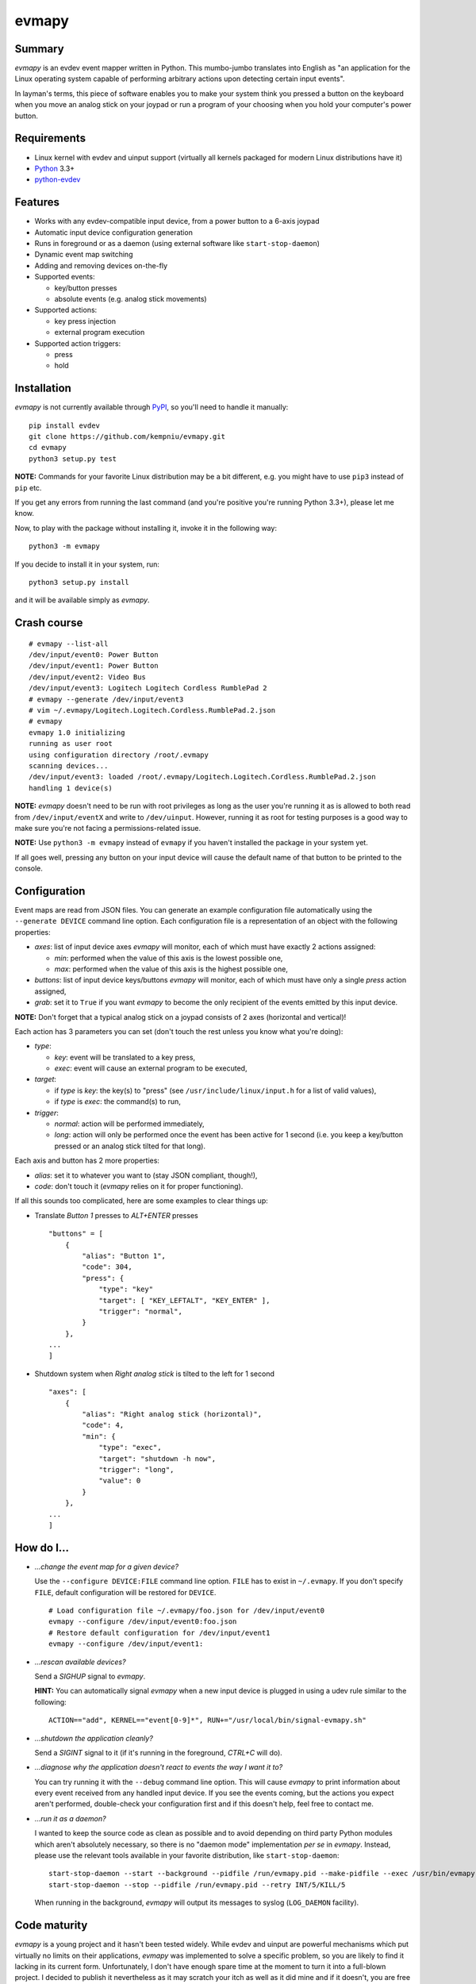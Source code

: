 evmapy
======

.. image:: https://img.shields.io/travis/kempniu/evmapy.svg
   :target: https://travis-ci.org/kempniu/evmapy

.. image:: https://img.shields.io/coveralls/kempniu/evmapy.svg
   :target: https://coveralls.io/r/kempniu/evmapy

Summary
-------

*evmapy* is an evdev event mapper written in Python. This mumbo-jumbo translates into English as "an application for the Linux operating system capable of performing arbitrary actions upon detecting certain input events".

In layman's terms, this piece of software enables you to make your system think you pressed a button on the keyboard when you move an analog stick on your joypad or run a program of your choosing when you hold your computer's power button.

Requirements
------------

- Linux kernel with evdev and uinput support (virtually all kernels packaged for modern Linux distributions have it)
- `Python`_ 3.3+
- `python-evdev`_

Features
--------

- Works with any evdev-compatible input device, from a power button to a 6-axis joypad
- Automatic input device configuration generation
- Runs in foreground or as a daemon (using external software like ``start-stop-daemon``)
- Dynamic event map switching
- Adding and removing devices on-the-fly
- Supported events:

  - key/button presses
  - absolute events (e.g. analog stick movements)

- Supported actions:

  - key press injection
  - external program execution

- Supported action triggers:

  - press
  - hold

Installation
------------

*evmapy* is not currently available through `PyPI`_, so you'll need to handle it manually:

::

  pip install evdev
  git clone https://github.com/kempniu/evmapy.git
  cd evmapy
  python3 setup.py test

**NOTE:** Commands for your favorite Linux distribution may be a bit different, e.g. you might have to use ``pip3`` instead of ``pip`` etc.

If you get any errors from running the last command (and you're positive you're running Python 3.3+), please let me know.

Now, to play with the package without installing it, invoke it in the following way:

::

  python3 -m evmapy

If you decide to install it in your system, run:

::

  python3 setup.py install


and it will be available simply as *evmapy*.

Crash course
------------

::

  # evmapy --list-all
  /dev/input/event0: Power Button
  /dev/input/event1: Power Button
  /dev/input/event2: Video Bus
  /dev/input/event3: Logitech Logitech Cordless RumblePad 2
  # evmapy --generate /dev/input/event3
  # vim ~/.evmapy/Logitech.Logitech.Cordless.RumblePad.2.json
  # evmapy
  evmapy 1.0 initializing
  running as user root
  using configuration directory /root/.evmapy
  scanning devices...
  /dev/input/event3: loaded /root/.evmapy/Logitech.Logitech.Cordless.RumblePad.2.json
  handling 1 device(s)

**NOTE:** *evmapy* doesn't need to be run with root privileges as long as the user you're running it as is allowed to both read from ``/dev/input/eventX`` and write to ``/dev/uinput``. However, running it as root for testing purposes is a good way to make sure you're not facing a permissions-related issue.

**NOTE:** Use ``python3 -m evmapy`` instead of ``evmapy`` if you haven't installed the package in your system yet.

If all goes well, pressing any button on your input device will cause the default name of that button to be printed to the console.

Configuration
-------------

Event maps are read from JSON files. You can generate an example configuration file automatically using the ``--generate DEVICE`` command line option. Each configuration file is a representation of an object with the following properties:

- *axes*: list of input device axes *evmapy* will monitor, each of which must have exactly 2 actions assigned:

  - *min*: performed when the value of this axis is the lowest possible one,
  - *max*: performed when the value of this axis is the highest possible one,

- *buttons*: list of input device keys/buttons *evmapy* will monitor, each of which must have only a single *press* action assigned,
- *grab*: set it to ``True`` if you want *evmapy* to become the only recipient of the events emitted by this input device.

**NOTE:** Don't forget that a typical analog stick on a joypad consists of 2 axes (horizontal and vertical)!

Each action has 3 parameters you can set (don't touch the rest unless you know what you're doing):

- *type*:

  - *key*: event will be translated to a key press,
  - *exec*: event will cause an external program to be executed,

- *target*:

  - if *type* is *key*: the key(s) to "press" (see ``/usr/include/linux/input.h`` for a list of valid values),
  - if *type* is *exec*: the command(s) to run,

- *trigger*:

  - *normal*: action will be performed immediately,
  - *long*: action will only be performed once the event has been active for 1 second (i.e. you keep a key/button pressed or an analog stick tilted for that long).

Each axis and button has 2 more properties:

- *alias*: set it to whatever you want to (stay JSON compliant, though!),
- *code*: don't touch it (*evmapy* relies on it for proper functioning).

If all this sounds too complicated, here are some examples to clear things up:

- Translate *Button 1* presses to *ALT+ENTER* presses

  ::

    "buttons" = [
        {
            "alias": "Button 1",
            "code": 304,
            "press": {
                "type": "key"
                "target": [ "KEY_LEFTALT", "KEY_ENTER" ],
                "trigger": "normal",
            }
        },
    ...
    ]

- Shutdown system when *Right analog stick* is tilted to the left for 1 second

  ::

    "axes": [
        {
            "alias": "Right analog stick (horizontal)",
            "code": 4,
            "min": {
                "type": "exec",
                "target": "shutdown -h now",
                "trigger": "long",
                "value": 0
            }
        },
    ...
    ]

How do I...
-----------

- *...change the event map for a given device?*

  Use the ``--configure DEVICE:FILE`` command line option. ``FILE`` has to exist in ``~/.evmapy``. If you don't specify ``FILE``, default configuration will be restored for ``DEVICE``.

  ::

    # Load configuration file ~/.evmapy/foo.json for /dev/input/event0
    evmapy --configure /dev/input/event0:foo.json
    # Restore default configuration for /dev/input/event1
    evmapy --configure /dev/input/event1:

- *...rescan available devices?*

  Send a *SIGHUP* signal to *evmapy*.

  **HINT:** You can automatically signal *evmapy* when a new input device is plugged in using a udev rule similar to the following:

  ::

    ACTION=="add", KERNEL=="event[0-9]*", RUN+="/usr/local/bin/signal-evmapy.sh"

- *...shutdown the application cleanly?*

  Send a *SIGINT* signal to it (if it's running in the foreground, *CTRL+C* will do).

- *...diagnose why the application doesn't react to events the way I want it to?*

  You can try running it with the ``--debug`` command line option. This will cause *evmapy* to print information about every event received from any handled input device. If you see the events coming, but the actions you expect aren't performed, double-check your configuration first and if this doesn't help, feel free to contact me.

- *...run it as a daemon?*

  I wanted to keep the source code as clean as possible and to avoid depending on third party Python modules which aren't absolutely necessary, so there is no "daemon mode" implementation *per se* in *evmapy*. Instead, please use the relevant tools available in your favorite distribution, like ``start-stop-daemon``:

  ::

    start-stop-daemon --start --background --pidfile /run/evmapy.pid --make-pidfile --exec /usr/bin/evmapy
    start-stop-daemon --stop --pidfile /run/evmapy.pid --retry INT/5/KILL/5

  When running in the background, *evmapy* will output its messages to syslog (``LOG_DAEMON`` facility).

Code maturity
-------------

*evmapy* is a young project and it hasn't been tested widely. While evdev and uinput are powerful mechanisms which put virtually no limits on their applications, *evmapy* was implemented to solve a specific problem, so you are likely to find it lacking in its current form. Unfortunately, I don't have enough spare time at the moment to turn it into a full-blown project. I decided to publish it nevertheless as it may scratch your itch as well as it did mine and if it doesn't, you are free to modify it for your own needs.

Coding principles
-----------------

- Strict `PEP 8`_ conformance
- Try not to make `Pylint`_ angry
- Document all the things!
- 100% unit test code coverage

History
-------

A while ago, I felt a sudden urge to play a bunch of old games on a TV, using a wireless joypad. `DOSBox`_  and `FCEUX`_ themselves worked fine, but for long-forgotten reasons I wasn't entirely happy with their joypad support. The solution I came up with back then was using `joy2key`_ to translate joypad actions into key presses as both emulators supported keyboard input out of the box (obviously) and without any glitches. But creating `joy2key` configuration files and finding correct X window IDs to send events to was a real ordeal.

Fast forward a few years, I started using a joypad to control `Kodi`_, a cross-platform media center solution. While this combo was working great *after* the application was already launched, it got me thinking: how do I launch Kodi, or any program for that matter, using just the joypad? I haven't found a single solution to that problem, which surprised me as, thanks to evdev, it is trivially easy to receive input events generated by the joypad in user space.

This adversity reminded me of the other joypad issues I had faced in the past and I got frustrated that I can't just easily use the joypad the way I want. That frustration became the motivation for creating *evmapy*.

License
-------

*evmapy* is released under the `GPLv2`_.

.. _Python: https://www.python.org/
.. _python-evdev: http://python-evdev.readthedocs.org/en/latest/
.. _PyPI: https://pypi.python.org/
.. _DOSBox: http://www.dosbox.com/
.. _FCEUX: http://www.fceux.com/
.. _joy2key: http://sourceforge.net/projects/joy2key/
.. _Kodi: http://kodi.tv/
.. _PEP 8: https://www.python.org/dev/peps/pep-0008/
.. _Pylint: http://www.pylint.org/
.. _GPLv2: https://www.gnu.org/licenses/gpl-2.0.html
